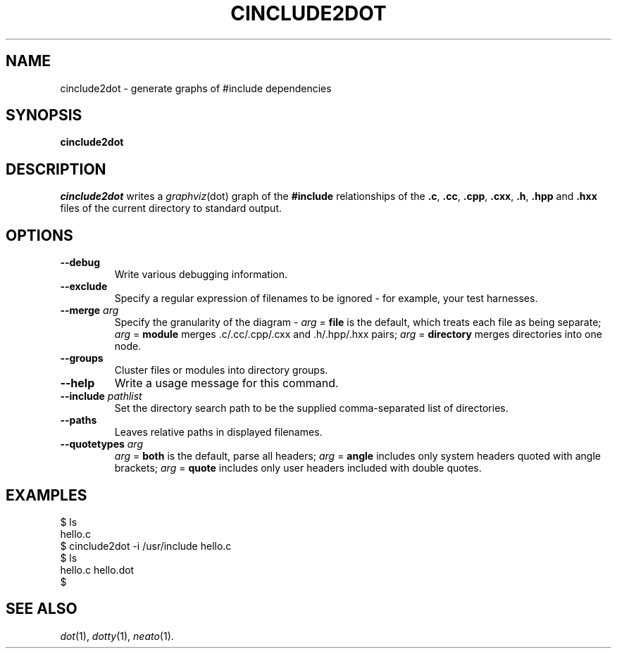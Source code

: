 .TH CINCLUDE2DOT 1
.SH NAME
cinclude2dot \- generate graphs of #include dependencies
.SH SYNOPSIS
.B cinclude2dot
.SH DESCRIPTION
.I cinclude2dot
writes a
.IR graphviz (dot)
graph of the
.B #include
relationships of the
.BR .c ,
.BR .cc ,
.BR .cpp ,
.BR .cxx ,
.BR .h ,
.BR .hpp " and"
.BR .hxx
files of the current directory to standard output.
.SH OPTIONS
.TP
.B \--debug
Write various debugging information.
.TP
.B \--exclude
Specify a regular expression of filenames to be ignored - for example, your test harnesses.
.TP
.BI \--merge " arg"
Specify the granularity of the diagram -
.IR arg " ="
.B file
is the default, which treats each file as being separate;
.IR arg " ="
.B module
merges .c/.cc/.cpp/.cxx and .h/.hpp/.hxx pairs;
.IR arg " ="
.B directory
merges directories into one node.
.TP
.B \--groups
Cluster files or modules into directory groups.
.TP
.B \--help
Write a usage message for this command.
.TP
.BI \--include " pathlist"
Set the directory search path to be the supplied comma-separated list of directories.
.TP
.B \--paths
Leaves relative paths in displayed filenames.
.TP
.BI \--quotetypes " arg"
.IR arg " ="
.B both
is the default, parse all headers;
.IR arg " = "
.B angle
includes only system headers quoted with angle brackets;
.IR arg " = "
.B quote
includes only user headers included with double quotes.
.SH EXAMPLES
.nf
$ ls
hello.c
$ cinclude2dot -i /usr/include hello.c
$ ls
hello.c hello.dot
$
.fi
.SH SEE ALSO
.IR dot (1),
.IR dotty (1),
.IR neato (1).
